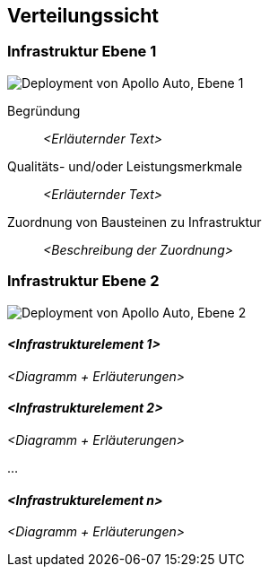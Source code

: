 [[section-deployment-view]]
== Verteilungssicht

//[role="arc42help"]
//****
//.Inhalt
//Die Verteilungssicht beschreibt:

//1. die technische Infrastruktur, auf der Ihr System ausgeführt wird, mit Infrastrukturelementen wie Standorten, Umgebungen, Rechnern, Prozessoren, Kanälen und Netztopologien sowie sonstigen Bestandteilen, und

//2. die Abbildung von (Software-)Bausteinen auf diese Infrastruktur.


//Häufig laufen Systeme in unterschiedlichen Umgebungen, beispielsweise Entwicklung-/Test- oder Produktionsumgebungen.
//In solchen Fällen sollten Sie alle relevanten Umgebungen aufzeigen.

//Nutzen Sie die Verteilungssicht insbesondere dann, wenn Ihre Software auf mehr als einem Rechner, Prozessor, Server oder Container abläuft oder Sie Ihre Hardware sogar selbst konstruieren.

//Aus Softwaresicht genügt es, auf die Aspekte zu achten, die für die Softwareverteilung relevant sind.
//Insbesondere bei der Hardwareentwicklung kann es notwendig sein, die Infrastruktur mit beliebigen Details zu beschreiben.

//.Motivation
//Software läuft nicht ohne Infrastruktur.
//Diese zugrundeliegende Infrastruktur beeinflusst Ihr System und/oder querschnittliche Lösungskonzepte, daher müssen Sie diese Infrastruktur kennen.

//.Form
//Das oberste Verteilungsdiagramm könnte bereits in Ihrem technischen Kontext enthalten sein, mit Ihrer Infrastruktur als EINE Blackbox.
//Jetzt zoomen Sie in diese Infrastruktur mit weiteren Verteilungsdiagrammen hinein:

//* Die UML stellt mit Verteilungsdiagrammen (Deployment diagrams) eine Diagrammart zur Verfügung, um diese Sicht auszudrücken.
//Nutzen Sie diese, evtl. auch geschachtelt, wenn Ihre Verteilungsstruktur es verlangt.
//* Falls Ihre Infrastruktur-Stakeholder andere Diagrammarten bevorzugen, die beispielsweise Prozessoren und Kanäle zeigen, sind diese hier ebenfalls einsetzbar.
//****

=== Infrastruktur Ebene 1

//[role="arc42help"]
//****
//An dieser Stelle beschreiben Sie (als Kombination von Diagrammen mit Tabellen oder Texten):

//* die Verteilung des Gesamtsystems auf mehrere Standorte, Umgebungen, Rechner, Prozessoren o. Ä., sowie die physischen Verbindungskanäle zwischen diesen,
//* wichtige Begründungen für diese Verteilungsstruktur,
//* Qualitäts- und/oder Leistungsmerkmale dieser Infrastruktur,
//* Zuordnung von Softwareartefakten zu Bestandteilen der Infrastruktur

//Für mehrere Umgebungen oder alternative Deployments kopieren Sie diesen Teil von arc42 für alle wichtigen Umgebungen/Varianten.
//****

//_**<Übersichtsdiagramm>**_
image:Hardware_overview_3_5.png["Deployment von Apollo Auto, Ebene 1"]

Begründung:: _<Erläuternder Text>_

Qualitäts- und/oder Leistungsmerkmale:: _<Erläuternder Text>_

Zuordnung von Bausteinen zu Infrastruktur:: _<Beschreibung der Zuordnung>_

=== Infrastruktur Ebene 2

image:Hardware_connection_3_5_1.png["Deployment von Apollo Auto, Ebene 2"]

//[role="arc42help"]
//****
//An dieser Stelle können Sie den inneren Aufbau (einiger) Infrastrukturelemente aus Ebene 1 beschreiben.

//Für jedes Infrastrukturelement kopieren Sie die Struktur aus Ebene 1.
//****

==== _<Infrastrukturelement 1>_

_<Diagramm + Erläuterungen>_

==== _<Infrastrukturelement 2>_

_<Diagramm + Erläuterungen>_

...

==== _<Infrastrukturelement n>_

_<Diagramm + Erläuterungen>_


